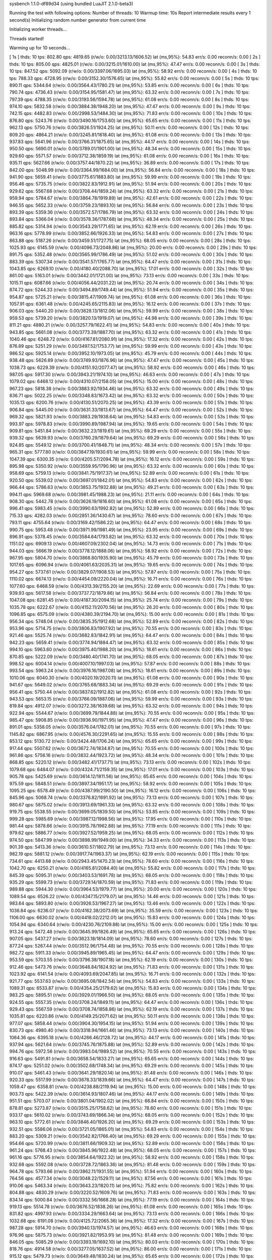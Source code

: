 sysbench 1.1.0-df89d34 (using bundled LuaJIT 2.1.0-beta3)

Running the test with following options:
Number of threads: 10
Warmup time: 10s
Report intermediate results every 1 second(s)
Initializing random number generator from current time


Initializing worker threads...

Threads started!

Warming up for 10 seconds...

[ 1s ] thds: 10 tps: 802.80 qps: 4819.65 (r/w/o: 0.00/3213.13/1606.52) lat (ms,95%): 54.83 err/s: 0.00 reconn/s: 0.00
[ 2s ] thds: 10 tps: 805.00 qps: 4825.01 (r/w/o: 0.00/3215.01/1610.00) lat (ms,95%): 47.47 err/s: 0.00 reconn/s: 0.00
[ 3s ] thds: 10 tps: 847.52 qps: 5092.09 (r/w/o: 0.00/3397.06/1695.03) lat (ms,95%): 58.92 err/s: 0.00 reconn/s: 0.00
[ 4s ] thds: 10 tps: 788.33 qps: 4728.95 (r/w/o: 0.00/3152.30/1576.65) lat (ms,95%): 55.82 err/s: 0.00 reconn/s: 0.00
[ 5s ] thds: 10 tps: 890.11 qps: 5344.64 (r/w/o: 0.00/3564.43/1780.21) lat (ms,95%): 53.85 err/s: 0.00 reconn/s: 0.00
[ 6s ] thds: 10 tps: 790.74 qps: 4736.43 (r/w/o: 0.00/3154.95/1581.47) lat (ms,95%): 63.32 err/s: 0.00 reconn/s: 0.00
[ 7s ] thds: 10 tps: 797.39 qps: 4788.35 (r/w/o: 0.00/3193.56/1594.78) lat (ms,95%): 61.08 err/s: 0.00 reconn/s: 0.00
[ 8s ] thds: 10 tps: 974.10 qps: 5832.58 (r/w/o: 0.00/3884.38/1948.20) lat (ms,95%): 47.47 err/s: 0.00 reconn/s: 0.00
[ 9s ] thds: 10 tps: 742.15 qps: 4482.83 (r/w/o: 0.00/2998.53/1484.30) lat (ms,95%): 71.83 err/s: 0.00 reconn/s: 0.00
[ 10s ] thds: 10 tps: 876.80 qps: 5243.76 (r/w/o: 0.00/3490.16/1753.60) lat (ms,95%): 65.65 err/s: 0.00 reconn/s: 0.00
[ 11s ] thds: 10 tps: 962.13 qps: 5750.76 (r/w/o: 0.00/3826.51/1924.25) lat (ms,95%): 50.11 err/s: 0.00 reconn/s: 0.00
[ 12s ] thds: 10 tps: 809.20 qps: 4864.21 (r/w/o: 0.00/3245.81/1618.40) lat (ms,95%): 61.08 err/s: 0.00 reconn/s: 0.00
[ 13s ] thds: 10 tps: 937.83 qps: 5641.96 (r/w/o: 0.00/3766.31/1875.65) lat (ms,95%): 44.17 err/s: 0.00 reconn/s: 0.00
[ 14s ] thds: 10 tps: 950.50 qps: 5690.01 (r/w/o: 0.00/3789.01/1901.00) lat (ms,95%): 48.34 err/s: 0.00 reconn/s: 0.00
[ 15s ] thds: 10 tps: 929.60 qps: 5571.57 (r/w/o: 0.00/3712.38/1859.19) lat (ms,95%): 61.08 err/s: 0.00 reconn/s: 0.00
[ 16s ] thds: 10 tps: 935.11 qps: 5627.66 (r/w/o: 0.00/3757.44/1870.22) lat (ms,95%): 36.89 err/s: 0.00 reconn/s: 0.00
[ 17s ] thds: 10 tps: 842.00 qps: 5048.99 (r/w/o: 0.00/3364.99/1684.00) lat (ms,95%): 56.84 err/s: 0.00 reconn/s: 0.00
[ 18s ] thds: 10 tps: 941.90 qps: 5659.41 (r/w/o: 0.00/3775.61/1883.80) lat (ms,95%): 59.99 err/s: 0.00 reconn/s: 0.00
[ 19s ] thds: 10 tps: 956.46 qps: 5735.75 (r/w/o: 0.00/3822.83/1912.91) lat (ms,95%): 51.94 err/s: 0.00 reconn/s: 0.00
[ 20s ] thds: 10 tps: 929.62 qps: 5567.68 (r/w/o: 0.00/3708.44/1859.24) lat (ms,95%): 63.32 err/s: 0.00 reconn/s: 0.00
[ 21s ] thds: 10 tps: 959.94 qps: 5784.67 (r/w/o: 0.00/3864.78/1919.89) lat (ms,95%): 42.61 err/s: 0.00 reconn/s: 0.00
[ 22s ] thds: 10 tps: 946.55 qps: 5652.33 (r/w/o: 0.00/3759.23/1893.10) lat (ms,95%): 56.84 err/s: 0.00 reconn/s: 0.00
[ 23s ] thds: 10 tps: 893.39 qps: 5359.36 (r/w/o: 0.00/3572.57/1786.79) lat (ms,95%): 63.32 err/s: 0.00 reconn/s: 0.00
[ 24s ] thds: 10 tps: 893.84 qps: 5366.04 (r/w/o: 0.00/3578.36/1787.68) lat (ms,95%): 48.34 err/s: 0.00 reconn/s: 0.00
[ 25s ] thds: 10 tps: 885.82 qps: 5314.94 (r/w/o: 0.00/3543.29/1771.65) lat (ms,95%): 62.19 err/s: 0.00 reconn/s: 0.00
[ 26s ] thds: 10 tps: 963.16 qps: 5778.99 (r/w/o: 0.00/3852.66/1926.33) lat (ms,95%): 54.83 err/s: 0.00 reconn/s: 0.00
[ 27s ] thds: 10 tps: 863.88 qps: 5187.26 (r/w/o: 0.00/3459.51/1727.75) lat (ms,95%): 68.05 err/s: 0.00 reconn/s: 0.00
[ 28s ] thds: 10 tps: 1025.93 qps: 6145.59 (r/w/o: 0.00/4096.73/2048.86) lat (ms,95%): 20.00 err/s: 0.00 reconn/s: 0.00
[ 29s ] thds: 10 tps: 891.75 qps: 5352.48 (r/w/o: 0.00/3565.99/1786.49) lat (ms,95%): 51.02 err/s: 0.00 reconn/s: 0.00
[ 30s ] thds: 10 tps: 883.39 qps: 5307.34 (r/w/o: 0.00/3541.57/1765.77) lat (ms,95%): 64.47 err/s: 0.00 reconn/s: 0.00
[ 31s ] thds: 10 tps: 1043.85 qps: 6269.10 (r/w/o: 0.00/4180.40/2088.70) lat (ms,95%): 17.01 err/s: 0.00 reconn/s: 0.00
[ 32s ] thds: 10 tps: 861.00 qps: 5163.01 (r/w/o: 0.00/3442.01/1721.00) lat (ms,95%): 73.13 err/s: 0.00 reconn/s: 0.00
[ 33s ] thds: 10 tps: 1015.11 qps: 6087.66 (r/w/o: 0.00/4056.44/2031.22) lat (ms,95%): 20.74 err/s: 0.00 reconn/s: 0.00
[ 34s ] thds: 10 tps: 874.72 qps: 5244.33 (r/w/o: 0.00/3494.89/1749.44) lat (ms,95%): 51.94 err/s: 0.00 reconn/s: 0.00
[ 35s ] thds: 10 tps: 954.87 qps: 5725.21 (r/w/o: 0.00/3815.47/1909.74) lat (ms,95%): 61.08 err/s: 0.00 reconn/s: 0.00
[ 36s ] thds: 10 tps: 1057.91 qps: 6361.48 (r/w/o: 0.00/4245.65/2115.83) lat (ms,95%): 16.12 err/s: 0.00 reconn/s: 0.00
[ 37s ] thds: 10 tps: 906.03 qps: 5440.20 (r/w/o: 0.00/3628.13/1812.06) lat (ms,95%): 59.99 err/s: 0.00 reconn/s: 0.00
[ 38s ] thds: 10 tps: 959.53 qps: 5739.20 (r/w/o: 0.00/3820.13/1919.07) lat (ms,95%): 44.98 err/s: 0.00 reconn/s: 0.00
[ 39s ] thds: 10 tps: 811.21 qps: 4880.21 (r/w/o: 0.00/3257.79/1622.41) lat (ms,95%): 54.83 err/s: 0.00 reconn/s: 0.00
[ 40s ] thds: 10 tps: 943.85 qps: 5661.08 (r/w/o: 0.00/3773.39/1887.70) lat (ms,95%): 63.32 err/s: 0.00 reconn/s: 0.00
[ 41s ] thds: 10 tps: 1040.46 qps: 6248.72 (r/w/o: 0.00/4167.81/2080.91) lat (ms,95%): 17.32 err/s: 0.00 reconn/s: 0.00
[ 42s ] thds: 10 tps: 876.89 qps: 5251.29 (r/w/o: 0.00/3497.52/1753.77) lat (ms,95%): 59.99 err/s: 0.00 reconn/s: 0.00
[ 43s ] thds: 10 tps: 986.52 qps: 5925.14 (r/w/o: 0.00/3952.10/1973.05) lat (ms,95%): 45.79 err/s: 0.00 reconn/s: 0.00
[ 44s ] thds: 10 tps: 938.48 qps: 5626.89 (r/w/o: 0.00/3749.93/1876.96) lat (ms,95%): 47.47 err/s: 0.00 reconn/s: 0.00
[ 45s ] thds: 10 tps: 1038.73 qps: 6229.39 (r/w/o: 0.00/4151.92/2077.47) lat (ms,95%): 58.92 err/s: 0.00 reconn/s: 0.00
[ 46s ] thds: 10 tps: 987.05 qps: 5917.30 (r/w/o: 0.00/3943.21/1974.10) lat (ms,95%): 46.63 err/s: 0.00 reconn/s: 0.00
[ 47s ] thds: 10 tps: 1079.02 qps: 6468.12 (r/w/o: 0.00/4310.07/2158.05) lat (ms,95%): 15.00 err/s: 0.00 reconn/s: 0.00
[ 48s ] thds: 10 tps: 967.23 qps: 5818.38 (r/w/o: 0.00/3883.92/1934.46) lat (ms,95%): 63.32 err/s: 0.00 reconn/s: 0.00
[ 49s ] thds: 10 tps: 836.71 qps: 5022.25 (r/w/o: 0.00/3348.83/1673.42) lat (ms,95%): 63.32 err/s: 0.00 reconn/s: 0.00
[ 50s ] thds: 10 tps: 1035.13 qps: 6200.76 (r/w/o: 0.00/4130.51/2070.25) lat (ms,95%): 43.39 err/s: 0.00 reconn/s: 0.00
[ 51s ] thds: 10 tps: 906.84 qps: 5445.00 (r/w/o: 0.00/3631.33/1813.67) lat (ms,95%): 64.47 err/s: 0.00 reconn/s: 0.00
[ 52s ] thds: 10 tps: 969.32 qps: 5821.93 (r/w/o: 0.00/3883.29/1938.64) lat (ms,95%): 54.83 err/s: 0.00 reconn/s: 0.00
[ 53s ] thds: 10 tps: 993.97 qps: 5978.83 (r/w/o: 0.00/3990.89/1987.94) lat (ms,95%): 19.65 err/s: 0.00 reconn/s: 0.00
[ 54s ] thds: 10 tps: 909.81 qps: 5451.84 (r/w/o: 0.00/3632.23/1819.61) lat (ms,95%): 69.29 err/s: 0.00 reconn/s: 0.00
[ 55s ] thds: 10 tps: 939.32 qps: 5639.93 (r/w/o: 0.00/3760.29/1879.64) lat (ms,95%): 69.29 err/s: 0.00 reconn/s: 0.00
[ 56s ] thds: 10 tps: 924.85 qps: 5549.12 (r/w/o: 0.00/3700.41/1848.71) lat (ms,95%): 48.34 err/s: 0.00 reconn/s: 0.00
[ 57s ] thds: 10 tps: 965.31 qps: 5777.80 (r/w/o: 0.00/3847.19/1930.61) lat (ms,95%): 59.99 err/s: 0.00 reconn/s: 0.00
[ 58s ] thds: 10 tps: 1047.39 qps: 6300.35 (r/w/o: 0.00/4205.57/2094.78) lat (ms,95%): 16.12 err/s: 0.00 reconn/s: 0.00
[ 59s ] thds: 10 tps: 895.98 qps: 5350.92 (r/w/o: 0.00/3559.95/1790.96) lat (ms,95%): 63.32 err/s: 0.00 reconn/s: 0.00
[ 60s ] thds: 10 tps: 958.69 qps: 5759.13 (r/w/o: 0.00/3841.75/1917.37) lat (ms,95%): 52.89 err/s: 0.00 reconn/s: 0.00
[ 61s ] thds: 10 tps: 920.50 qps: 5539.02 (r/w/o: 0.00/3697.01/1842.01) lat (ms,95%): 54.83 err/s: 0.00 reconn/s: 0.00
[ 62s ] thds: 10 tps: 966.44 qps: 5786.63 (r/w/o: 0.00/3853.75/1932.88) lat (ms,95%): 49.21 err/s: 0.00 reconn/s: 0.00
[ 63s ] thds: 10 tps: 994.11 qps: 5969.68 (r/w/o: 0.00/3981.45/1988.23) lat (ms,95%): 21.11 err/s: 0.00 reconn/s: 0.00
[ 64s ] thds: 10 tps: 908.30 qps: 5442.78 (r/w/o: 0.00/3626.19/1816.60) lat (ms,95%): 61.08 err/s: 0.00 reconn/s: 0.00
[ 65s ] thds: 10 tps: 996.41 qps: 5983.45 (r/w/o: 0.00/3990.63/1992.82) lat (ms,95%): 52.89 err/s: 0.00 reconn/s: 0.00
[ 66s ] thds: 10 tps: 715.33 qps: 4282.03 (r/w/o: 0.00/2851.36/1430.67) lat (ms,95%): 78.60 err/s: 0.00 reconn/s: 0.00
[ 67s ] thds: 10 tps: 793.11 qps: 4755.64 (r/w/o: 0.00/3169.42/1586.22) lat (ms,95%): 64.47 err/s: 0.00 reconn/s: 0.00
[ 68s ] thds: 10 tps: 990.75 qps: 5953.48 (r/w/o: 0.00/3971.99/1981.49) lat (ms,95%): 23.95 err/s: 0.00 reconn/s: 0.00
[ 69s ] thds: 10 tps: 896.91 qps: 5378.45 (r/w/o: 0.00/3584.64/1793.82) lat (ms,95%): 63.32 err/s: 0.00 reconn/s: 0.00
[ 70s ] thds: 10 tps: 1151.02 qps: 6909.13 (r/w/o: 0.00/4607.09/2302.04) lat (ms,95%): 14.73 err/s: 0.00 reconn/s: 0.00
[ 71s ] thds: 10 tps: 944.03 qps: 5666.19 (r/w/o: 0.00/3778.12/1888.06) lat (ms,95%): 58.92 err/s: 0.00 reconn/s: 0.00
[ 72s ] thds: 10 tps: 967.95 qps: 5804.70 (r/w/o: 0.00/3868.80/1935.90) lat (ms,95%): 45.79 err/s: 0.00 reconn/s: 0.00
[ 73s ] thds: 10 tps: 1017.65 qps: 6096.94 (r/w/o: 0.00/4061.63/2035.31) lat (ms,95%): 19.65 err/s: 0.00 reconn/s: 0.00
[ 74s ] thds: 10 tps: 954.27 qps: 5737.61 (r/w/o: 0.00/3829.07/1908.53) lat (ms,95%): 57.87 err/s: 0.00 reconn/s: 0.00
[ 75s ] thds: 10 tps: 1110.02 qps: 6674.13 (r/w/o: 0.00/4454.09/2220.04) lat (ms,95%): 16.71 err/s: 0.00 reconn/s: 0.00
[ 76s ] thds: 10 tps: 1077.60 qps: 6468.59 (r/w/o: 0.00/4313.39/2155.20) lat (ms,95%): 22.69 err/s: 0.00 reconn/s: 0.00
[ 77s ] thds: 10 tps: 939.93 qps: 5617.58 (r/w/o: 0.00/3737.72/1879.86) lat (ms,95%): 56.84 err/s: 0.00 reconn/s: 0.00
[ 78s ] thds: 10 tps: 1047.08 qps: 6281.45 (r/w/o: 0.00/4187.30/2094.15) lat (ms,95%): 25.74 err/s: 0.00 reconn/s: 0.00
[ 79s ] thds: 10 tps: 1035.78 qps: 6222.67 (r/w/o: 0.00/4152.11/2070.56) lat (ms,95%): 26.20 err/s: 0.00 reconn/s: 0.00
[ 80s ] thds: 10 tps: 1096.85 qps: 6575.09 (r/w/o: 0.00/4380.39/2194.70) lat (ms,95%): 15.00 err/s: 0.00 reconn/s: 0.00
[ 81s ] thds: 10 tps: 956.34 qps: 5748.04 (r/w/o: 0.00/3835.35/1912.68) lat (ms,95%): 52.89 err/s: 0.00 reconn/s: 0.00
[ 82s ] thds: 10 tps: 953.96 qps: 5714.75 (r/w/o: 0.00/3806.83/1907.92) lat (ms,95%): 70.55 err/s: 0.00 reconn/s: 0.00
[ 83s ] thds: 10 tps: 921.46 qps: 5525.74 (r/w/o: 0.00/3682.83/1842.91) lat (ms,95%): 64.47 err/s: 0.00 reconn/s: 0.00
[ 84s ] thds: 10 tps: 942.23 qps: 5659.41 (r/w/o: 0.00/3774.94/1884.47) lat (ms,95%): 63.32 err/s: 0.00 reconn/s: 0.00
[ 85s ] thds: 10 tps: 994.10 qps: 5963.60 (r/w/o: 0.00/3975.40/1988.20) lat (ms,95%): 18.61 err/s: 0.00 reconn/s: 0.00
[ 86s ] thds: 10 tps: 870.85 qps: 5222.09 (r/w/o: 0.00/3480.40/1741.70) lat (ms,95%): 68.05 err/s: 0.00 reconn/s: 0.00
[ 87s ] thds: 10 tps: 998.52 qps: 6004.14 (r/w/o: 0.00/4007.10/1997.03) lat (ms,95%): 57.87 err/s: 0.00 reconn/s: 0.00
[ 88s ] thds: 10 tps: 993.54 qps: 5963.24 (r/w/o: 0.00/3976.16/1987.08) lat (ms,95%): 18.61 err/s: 0.00 reconn/s: 0.00
[ 89s ] thds: 10 tps: 1010.06 qps: 6040.30 (r/w/o: 0.00/4020.19/2020.11) lat (ms,95%): 61.08 err/s: 0.00 reconn/s: 0.00
[ 90s ] thds: 10 tps: 941.67 qps: 5649.02 (r/w/o: 0.00/3765.68/1883.34) lat (ms,95%): 69.29 err/s: 0.00 reconn/s: 0.00
[ 91s ] thds: 10 tps: 956.41 qps: 5750.44 (r/w/o: 0.00/3837.62/1912.82) lat (ms,95%): 61.08 err/s: 0.00 reconn/s: 0.00
[ 92s ] thds: 10 tps: 943.53 qps: 5653.15 (r/w/o: 0.00/3766.09/1887.06) lat (ms,95%): 59.99 err/s: 0.00 reconn/s: 0.00
[ 93s ] thds: 10 tps: 819.84 qps: 4912.07 (r/w/o: 0.00/3272.38/1639.68) lat (ms,95%): 63.32 err/s: 0.00 reconn/s: 0.00
[ 94s ] thds: 10 tps: 922.94 qps: 5544.67 (r/w/o: 0.00/3699.79/1844.88) lat (ms,95%): 70.55 err/s: 0.00 reconn/s: 0.00
[ 95s ] thds: 10 tps: 985.47 qps: 5908.85 (r/w/o: 0.00/3936.90/1971.95) lat (ms,95%): 47.47 err/s: 0.00 reconn/s: 0.00
[ 96s ] thds: 10 tps: 891.01 qps: 5358.05 (r/w/o: 0.00/3576.04/1782.01) lat (ms,95%): 70.55 err/s: 0.00 reconn/s: 0.00
[ 97s ] thds: 10 tps: 1145.82 qps: 6867.95 (r/w/o: 0.00/4576.30/2291.65) lat (ms,95%): 15.55 err/s: 0.00 reconn/s: 0.00
[ 98s ] thds: 10 tps: 853.12 qps: 5130.72 (r/w/o: 0.00/3424.48/1706.24) lat (ms,95%): 65.65 err/s: 0.00 reconn/s: 0.00
[ 99s ] thds: 10 tps: 917.44 qps: 5507.62 (r/w/o: 0.00/3672.74/1834.87) lat (ms,95%): 70.55 err/s: 0.00 reconn/s: 0.00
[ 100s ] thds: 10 tps: 961.86 qps: 5756.16 (r/w/o: 0.00/3832.44/1923.72) lat (ms,95%): 48.34 err/s: 0.00 reconn/s: 0.00
[ 101s ] thds: 10 tps: 868.85 qps: 5220.12 (r/w/o: 0.00/3482.41/1737.71) lat (ms,95%): 73.13 err/s: 0.00 reconn/s: 0.00
[ 102s ] thds: 10 tps: 1079.68 qps: 6484.07 (r/w/o: 0.00/4324.71/2159.35) lat (ms,95%): 17.01 err/s: 0.00 reconn/s: 0.00
[ 103s ] thds: 10 tps: 905.78 qps: 5425.69 (r/w/o: 0.00/3614.12/1811.56) lat (ms,95%): 65.65 err/s: 0.00 reconn/s: 0.00
[ 104s ] thds: 10 tps: 975.59 qps: 5848.51 (r/w/o: 0.00/3897.34/1951.17) lat (ms,95%): 58.92 err/s: 0.00 reconn/s: 0.00
[ 105s ] thds: 10 tps: 1095.25 qps: 6578.49 (r/w/o: 0.00/4387.99/2190.50) lat (ms,95%): 16.12 err/s: 0.00 reconn/s: 0.00
[ 106s ] thds: 10 tps: 845.96 qps: 5068.74 (r/w/o: 0.00/3376.82/1691.92) lat (ms,95%): 73.13 err/s: 0.00 reconn/s: 0.00
[ 107s ] thds: 10 tps: 980.67 qps: 5875.02 (r/w/o: 0.00/3913.69/1961.33) lat (ms,95%): 63.32 err/s: 0.00 reconn/s: 0.00
[ 108s ] thds: 10 tps: 919.75 qps: 5538.55 (r/w/o: 0.00/3699.05/1839.50) lat (ms,95%): 53.85 err/s: 0.00 reconn/s: 0.00
[ 109s ] thds: 10 tps: 999.28 qps: 5985.69 (r/w/o: 0.00/3987.12/1998.56) lat (ms,95%): 17.95 err/s: 0.00 reconn/s: 0.00
[ 110s ] thds: 10 tps: 981.44 qps: 5878.66 (r/w/o: 0.00/3915.78/1962.88) lat (ms,95%): 77.19 err/s: 0.00 reconn/s: 0.00
[ 111s ] thds: 10 tps: 979.62 qps: 5886.77 (r/w/o: 0.00/3927.52/1959.25) lat (ms,95%): 68.05 err/s: 0.00 reconn/s: 0.00
[ 112s ] thds: 10 tps: 974.50 qps: 5847.99 (r/w/o: 0.00/3898.99/1949.00) lat (ms,95%): 34.33 err/s: 0.00 reconn/s: 0.00
[ 113s ] thds: 10 tps: 901.39 qps: 5413.36 (r/w/o: 0.00/3610.57/1802.79) lat (ms,95%): 73.13 err/s: 0.00 reconn/s: 0.00
[ 114s ] thds: 10 tps: 982.19 qps: 5881.12 (r/w/o: 0.00/3917.74/1963.37) lat (ms,95%): 62.19 err/s: 0.00 reconn/s: 0.00
[ 115s ] thds: 10 tps: 734.61 qps: 4413.68 (r/w/o: 0.00/2943.45/1470.23) lat (ms,95%): 78.60 err/s: 0.00 reconn/s: 0.00
[ 116s ] thds: 10 tps: 1042.70 qps: 6250.21 (r/w/o: 0.00/4165.81/2084.40) lat (ms,95%): 55.82 err/s: 0.00 reconn/s: 0.00
[ 117s ] thds: 10 tps: 845.39 qps: 5095.31 (r/w/o: 0.00/3403.53/1691.78) lat (ms,95%): 68.05 err/s: 0.00 reconn/s: 0.00
[ 118s ] thds: 10 tps: 935.29 qps: 5599.73 (r/w/o: 0.00/3729.14/1870.59) lat (ms,95%): 71.83 err/s: 0.00 reconn/s: 0.00
[ 119s ] thds: 10 tps: 989.88 qps: 5944.30 (r/w/o: 0.00/3964.53/1979.77) lat (ms,95%): 20.00 err/s: 0.00 reconn/s: 0.00
[ 120s ] thds: 10 tps: 1089.54 qps: 6526.22 (r/w/o: 0.00/4347.15/2179.07) lat (ms,95%): 14.46 err/s: 0.00 reconn/s: 0.00
[ 121s ] thds: 10 tps: 983.64 qps: 5893.80 (r/w/o: 0.00/3926.53/1967.27) lat (ms,95%): 13.46 err/s: 0.00 reconn/s: 0.00
[ 122s ] thds: 10 tps: 1036.84 qps: 6236.07 (r/w/o: 0.00/4162.38/2073.69) lat (ms,95%): 35.59 err/s: 0.00 reconn/s: 0.00
[ 123s ] thds: 10 tps: 1106.00 qps: 6630.02 (r/w/o: 0.00/4418.02/2212.01) lat (ms,95%): 15.83 err/s: 0.00 reconn/s: 0.00
[ 124s ] thds: 10 tps: 1054.94 qps: 6340.64 (r/w/o: 0.00/4230.76/2109.88) lat (ms,95%): 15.00 err/s: 0.00 reconn/s: 0.00
[ 125s ] thds: 10 tps: 913.24 qps: 5472.48 (r/w/o: 0.00/3645.99/1826.49) lat (ms,95%): 65.65 err/s: 0.00 reconn/s: 0.00
[ 126s ] thds: 10 tps: 907.05 qps: 5437.27 (r/w/o: 0.00/3623.18/1814.09) lat (ms,95%): 78.60 err/s: 0.00 reconn/s: 0.00
[ 127s ] thds: 10 tps: 877.24 qps: 5267.44 (r/w/o: 0.00/3512.96/1754.48) lat (ms,95%): 70.55 err/s: 0.00 reconn/s: 0.00
[ 128s ] thds: 10 tps: 982.72 qps: 5911.33 (r/w/o: 0.00/3945.89/1965.45) lat (ms,95%): 64.47 err/s: 0.00 reconn/s: 0.00
[ 129s ] thds: 10 tps: 953.59 qps: 5703.55 (r/w/o: 0.00/3796.38/1907.18) lat (ms,95%): 62.19 err/s: 0.00 reconn/s: 0.00
[ 130s ] thds: 10 tps: 912.46 qps: 5473.76 (r/w/o: 0.00/3648.84/1824.92) lat (ms,95%): 71.83 err/s: 0.00 reconn/s: 0.00
[ 131s ] thds: 10 tps: 1023.92 qps: 6141.54 (r/w/o: 0.00/4093.69/2047.85) lat (ms,95%): 16.71 err/s: 0.00 reconn/s: 0.00
[ 132s ] thds: 10 tps: 921.77 qps: 5537.63 (r/w/o: 0.00/3695.08/1842.54) lat (ms,95%): 54.83 err/s: 0.00 reconn/s: 0.00
[ 133s ] thds: 10 tps: 1089.31 qps: 6533.87 (r/w/o: 0.00/4354.25/2179.62) lat (ms,95%): 15.83 err/s: 0.00 reconn/s: 0.00
[ 134s ] thds: 10 tps: 983.25 qps: 5895.51 (r/w/o: 0.00/3929.01/1966.50) lat (ms,95%): 68.05 err/s: 0.00 reconn/s: 0.00
[ 135s ] thds: 10 tps: 924.55 qps: 5557.35 (r/w/o: 0.00/3708.24/1849.11) lat (ms,95%): 64.47 err/s: 0.00 reconn/s: 0.00
[ 136s ] thds: 10 tps: 929.43 qps: 5567.59 (r/w/o: 0.00/3708.74/1858.86) lat (ms,95%): 62.19 err/s: 0.00 reconn/s: 0.00
[ 137s ] thds: 10 tps: 1035.81 qps: 6220.86 (r/w/o: 0.00/4149.25/2071.62) lat (ms,95%): 50.11 err/s: 0.00 reconn/s: 0.00
[ 138s ] thds: 10 tps: 977.07 qps: 5858.44 (r/w/o: 0.00/3904.30/1954.15) lat (ms,95%): 51.94 err/s: 0.00 reconn/s: 0.00
[ 139s ] thds: 10 tps: 830.73 qps: 4980.40 (r/w/o: 0.00/3318.94/1661.46) lat (ms,95%): 73.13 err/s: 0.00 reconn/s: 0.00
[ 140s ] thds: 10 tps: 1064.36 qps: 6395.18 (r/w/o: 0.00/4266.46/2128.72) lat (ms,95%): 44.17 err/s: 0.00 reconn/s: 0.00
[ 141s ] thds: 10 tps: 937.94 qps: 5621.64 (r/w/o: 0.00/3745.76/1875.88) lat (ms,95%): 52.89 err/s: 0.00 reconn/s: 0.00
[ 142s ] thds: 10 tps: 994.76 qps: 5972.56 (r/w/o: 0.00/3983.04/1989.52) lat (ms,95%): 70.55 err/s: 0.00 reconn/s: 0.00
[ 143s ] thds: 10 tps: 916.63 qps: 5491.81 (r/w/o: 0.00/3658.54/1833.27) lat (ms,95%): 65.65 err/s: 0.00 reconn/s: 0.00
[ 144s ] thds: 10 tps: 874.17 qps: 5251.02 (r/w/o: 0.00/3502.68/1748.34) lat (ms,95%): 69.29 err/s: 0.00 reconn/s: 0.00
[ 145s ] thds: 10 tps: 910.07 qps: 5461.43 (r/w/o: 0.00/3641.29/1820.14) lat (ms,95%): 81.48 err/s: 0.00 reconn/s: 0.00
[ 146s ] thds: 10 tps: 920.33 qps: 5517.99 (r/w/o: 0.00/3678.33/1839.66) lat (ms,95%): 64.47 err/s: 0.00 reconn/s: 0.00
[ 147s ] thds: 10 tps: 1059.47 qps: 6358.81 (r/w/o: 0.00/4238.88/2119.94) lat (ms,95%): 15.00 err/s: 0.00 reconn/s: 0.00
[ 148s ] thds: 10 tps: 903.73 qps: 5422.39 (r/w/o: 0.00/3614.93/1807.46) lat (ms,95%): 44.17 err/s: 0.00 reconn/s: 0.00
[ 149s ] thds: 10 tps: 951.51 qps: 5703.07 (r/w/o: 0.00/3801.04/1902.02) lat (ms,95%): 66.84 err/s: 0.00 reconn/s: 0.00
[ 150s ] thds: 10 tps: 878.81 qps: 5273.87 (r/w/o: 0.00/3515.25/1758.62) lat (ms,95%): 78.60 err/s: 0.00 reconn/s: 0.00
[ 151s ] thds: 10 tps: 933.17 qps: 5610.02 (r/w/o: 0.00/3743.69/1866.34) lat (ms,95%): 68.05 err/s: 0.00 reconn/s: 0.00
[ 152s ] thds: 10 tps: 963.10 qps: 5772.61 (r/w/o: 0.00/3846.40/1926.20) lat (ms,95%): 69.29 err/s: 0.00 reconn/s: 0.00
[ 153s ] thds: 10 tps: 932.51 qps: 5586.06 (r/w/o: 0.00/3721.05/1865.01) lat (ms,95%): 54.83 err/s: 0.00 reconn/s: 0.00
[ 154s ] thds: 10 tps: 883.20 qps: 5309.21 (r/w/o: 0.00/3542.82/1766.40) lat (ms,95%): 69.29 err/s: 0.00 reconn/s: 0.00
[ 155s ] thds: 10 tps: 954.66 qps: 5720.99 (r/w/o: 0.00/3811.66/1909.32) lat (ms,95%): 52.89 err/s: 0.00 reconn/s: 0.00
[ 156s ] thds: 10 tps: 961.24 qps: 5768.43 (r/w/o: 0.00/3845.96/1922.48) lat (ms,95%): 68.05 err/s: 0.00 reconn/s: 0.00
[ 157s ] thds: 10 tps: 961.16 qps: 5776.95 (r/w/o: 0.00/3854.64/1922.32) lat (ms,95%): 58.92 err/s: 0.00 reconn/s: 0.00
[ 158s ] thds: 10 tps: 932.68 qps: 5592.08 (r/w/o: 0.00/3728.72/1863.36) lat (ms,95%): 81.48 err/s: 0.00 reconn/s: 0.00
[ 159s ] thds: 10 tps: 964.78 qps: 5793.66 (r/w/o: 0.00/3862.11/1931.55) lat (ms,95%): 51.94 err/s: 0.00 reconn/s: 0.00
[ 160s ] thds: 10 tps: 764.56 qps: 4577.34 (r/w/o: 0.00/3048.22/1529.11) lat (ms,95%): 87.56 err/s: 0.00 reconn/s: 0.00
[ 161s ] thds: 10 tps: 910.06 qps: 5463.34 (r/w/o: 0.00/3643.23/1820.11) lat (ms,95%): 75.82 err/s: 0.00 reconn/s: 0.00
[ 162s ] thds: 10 tps: 804.88 qps: 4830.29 (r/w/o: 0.00/3220.52/1609.76) lat (ms,95%): 71.83 err/s: 0.00 reconn/s: 0.00
[ 163s ] thds: 10 tps: 834.14 qps: 5000.84 (r/w/o: 0.00/3332.56/1668.28) lat (ms,95%): 77.19 err/s: 0.00 reconn/s: 0.00
[ 164s ] thds: 10 tps: 919.13 qps: 5514.78 (r/w/o: 0.00/3676.52/1838.26) lat (ms,95%): 61.08 err/s: 0.00 reconn/s: 0.00
[ 165s ] thds: 10 tps: 831.82 qps: 4997.93 (r/w/o: 0.00/3334.29/1663.64) lat (ms,95%): 73.13 err/s: 0.00 reconn/s: 0.00
[ 166s ] thds: 10 tps: 1032.68 qps: 6191.08 (r/w/o: 0.00/4125.72/2065.36) lat (ms,95%): 17.32 err/s: 0.00 reconn/s: 0.00
[ 167s ] thds: 10 tps: 987.28 qps: 5914.70 (r/w/o: 0.00/3940.13/1974.57) lat (ms,95%): 46.63 err/s: 0.00 reconn/s: 0.00
[ 168s ] thds: 10 tps: 976.96 qps: 5875.73 (r/w/o: 0.00/3921.82/1953.91) lat (ms,95%): 81.48 err/s: 0.00 reconn/s: 0.00
[ 169s ] thds: 10 tps: 846.05 qps: 5085.29 (r/w/o: 0.00/3393.19/1692.10) lat (ms,95%): 80.03 err/s: 0.00 reconn/s: 0.00
[ 170s ] thds: 10 tps: 818.76 qps: 4914.58 (r/w/o: 0.00/3277.05/1637.52) lat (ms,95%): 86.00 err/s: 0.00 reconn/s: 0.00
[ 171s ] thds: 10 tps: 915.12 qps: 5479.73 (r/w/o: 0.00/3649.48/1830.24) lat (ms,95%): 65.65 err/s: 0.00 reconn/s: 0.00
[ 172s ] thds: 10 tps: 842.00 qps: 5047.98 (r/w/o: 0.00/3363.99/1683.99) lat (ms,95%): 73.13 err/s: 0.00 reconn/s: 0.00
[ 173s ] thds: 10 tps: 951.29 qps: 5713.72 (r/w/o: 0.00/3812.14/1901.58) lat (ms,95%): 68.05 err/s: 0.00 reconn/s: 0.00
[ 174s ] thds: 10 tps: 897.26 qps: 5382.57 (r/w/o: 0.00/3587.05/1795.52) lat (ms,95%): 73.13 err/s: 0.00 reconn/s: 0.00
[ 175s ] thds: 10 tps: 1054.87 qps: 6332.22 (r/w/o: 0.00/4222.48/2109.74) lat (ms,95%): 36.89 err/s: 0.00 reconn/s: 0.00
[ 176s ] thds: 10 tps: 953.77 qps: 5710.62 (r/w/o: 0.00/3803.09/1907.53) lat (ms,95%): 43.39 err/s: 0.00 reconn/s: 0.00
[ 177s ] thds: 10 tps: 785.84 qps: 4723.08 (r/w/o: 0.00/3151.39/1571.69) lat (ms,95%): 92.42 err/s: 0.00 reconn/s: 0.00
[ 178s ] thds: 10 tps: 867.44 qps: 5196.64 (r/w/o: 0.00/3461.76/1734.88) lat (ms,95%): 82.96 err/s: 0.00 reconn/s: 0.00
[ 179s ] thds: 10 tps: 1022.64 qps: 6136.83 (r/w/o: 0.00/4091.55/2045.27) lat (ms,95%): 47.47 err/s: 0.00 reconn/s: 0.00
[ 180s ] thds: 10 tps: 972.05 qps: 5836.33 (r/w/o: 0.00/3896.22/1940.11) lat (ms,95%): 73.13 err/s: 0.00 reconn/s: 0.00
Latency histogram (values are in milliseconds)
       value  ------------- distribution ------------- count
       0.841 |                                         2
       0.856 |                                         2
       0.872 |                                         1
       0.904 |                                         1
       0.937 |                                         2
       0.954 |                                         3
       0.971 |                                         2
       0.989 |                                         3
       1.007 |                                         3
       1.025 |                                         3
       1.044 |                                         5
       1.063 |                                         6
       1.082 |                                         12
       1.102 |                                         7
       1.122 |                                         8
       1.142 |                                         5
       1.163 |                                         11
       1.184 |                                         12
       1.205 |                                         13
       1.227 |                                         15
       1.250 |                                         14
       1.272 |                                         21
       1.295 |                                         15
       1.319 |                                         26
       1.343 |                                         29
       1.367 |                                         38
       1.392 |                                         38
       1.417 |                                         45
       1.443 |                                         48
       1.469 |*                                        63
       1.496 |*                                        68
       1.523 |*                                        63
       1.551 |*                                        75
       1.579 |*                                        72
       1.608 |*                                        94
       1.637 |*                                        77
       1.667 |*                                        96
       1.697 |*                                        111
       1.728 |*                                        110
       1.759 |*                                        103
       1.791 |*                                        105
       1.824 |*                                        126
       1.857 |*                                        125
       1.891 |*                                        126
       1.925 |**                                       154
       1.960 |**                                       168
       1.996 |**                                       236
       2.032 |**                                       230
       2.069 |**                                       230
       2.106 |***                                      267
       2.145 |***                                      279
       2.184 |***                                      264
       2.223 |***                                      320
       2.264 |****                                     353
       2.305 |***                                      339
       2.347 |***                                      311
       2.389 |***                                      304
       2.433 |***                                      291
       2.477 |***                                      299
       2.522 |***                                      304
       2.568 |***                                      339
       2.615 |****                                     350
       2.662 |****                                     440
       2.710 |*****                                    499
       2.760 |******                                   563
       2.810 |******                                   638
       2.861 |********                                 748
       2.913 |********                                 756
       2.966 |********                                 833
       3.020 |*******                                  669
       3.075 |*******                                  684
       3.130 |******                                   637
       3.187 |******                                   592
       3.245 |******                                   608
       3.304 |*******                                  696
       3.364 |********                                 748
       3.425 |*********                                908
       3.488 |***********                              1119
       3.551 |*************                            1282
       3.615 |***************                          1466
       3.681 |**************                           1343
       3.748 |*************                            1256
       3.816 |**********                               1015
       3.885 |*********                                937
       3.956 |**********                               962
       4.028 |**********                               1017
       4.101 |************                             1217
       4.176 |****************                         1582
       4.252 |********************                     1983
       4.329 |*********************                    2100
       4.407 |*********************                    2039
       4.487 |*****************                        1722
       4.569 |**************                           1392
       4.652 |*************                            1285
       4.737 |*************                            1314
       4.823 |******************                       1730
       4.910 |**********************                   2189
       4.999 |****************************             2766
       5.090 |*****************************            2879
       5.183 |*************************                2451
       5.277 |*******************                      1829
       5.373 |****************                         1588
       5.470 |****************                         1608
       5.570 |**********************                   2220
       5.671 |*******************************          3073
       5.774 |**************************************   3725
       5.879 |*******************************          3033
       5.986 |**********************                   2126
       6.095 |*****************                        1721
       6.205 |*******************                      1882
       6.318 |***************************              2715
       6.433 |*************************************    3666
       6.550 |**************************************   3773
       6.669 |***************************              2629
       6.790 |******************                       1788
       6.913 |******************                       1814
       7.039 |***************************              2633
       7.167 |**************************************** 3950
       7.297 |************************************     3555
       7.430 |***********************                  2273
       7.565 |*****************                        1703
       7.702 |*********************                    2076
       7.842 |**********************************       3354
       7.985 |************************************     3523
       8.130 |***********************                  2291
       8.277 |***************                          1498
       8.428 |******************                       1824
       8.581 |*****************************            2904
       8.737 |*****************************            2854
       8.895 |******************                       1731
       9.057 |**************                           1388
       9.222 |*********************                    2034
       9.389 |**************************               2596
       9.560 |*****************                        1709
       9.734 |************                             1195
       9.910 |***************                          1516
      10.090 |*********************                    2033
      10.274 |***************                          1483
      10.460 |**********                               939
      10.651 |*************                            1264
      10.844 |****************                         1608
      11.041 |**********                               974
      11.242 |********                                 744
      11.446 |***********                              1101
      11.654 |***********                              1045
      11.866 |******                                   593
      12.081 |*******                                  728
      12.301 |**********                               1003
      12.524 |******                                   575
      12.752 |*****                                    539
      12.984 |*******                                  730
      13.219 |****                                     423
      13.460 |***                                      337
      13.704 |*****                                    534
      13.953 |***                                      322
      14.207 |***                                      297
      14.465 |****                                     406
      14.728 |**                                       207
      14.995 |***                                      268
      15.268 |**                                       230
      15.545 |**                                       161
      15.828 |**                                       199
      16.115 |*                                        146
      16.408 |*                                        144
      16.706 |*                                        134
      17.010 |*                                        96
      17.319 |*                                        111
      17.633 |*                                        58
      17.954 |*                                        83
      18.280 |*                                        63
      18.612 |*                                        60
      18.950 |                                         46
      19.295 |                                         35
      19.645 |                                         47
      20.002 |                                         39
      20.366 |                                         28
      20.736 |                                         24
      21.112 |                                         28
      21.496 |                                         19
      21.886 |                                         33
      22.284 |                                         20
      22.689 |                                         17
      23.101 |                                         6
      23.521 |                                         10
      23.948 |                                         15
      24.384 |                                         13
      24.827 |                                         8
      25.278 |                                         8
      25.737 |                                         9
      26.205 |                                         7
      26.681 |                                         4
      27.165 |                                         4
      28.162 |                                         3
      28.673 |                                         2
      29.194 |                                         3
      29.725 |                                         1
      30.265 |                                         3
      30.815 |                                         7
      31.375 |                                         3
      31.945 |                                         1
      32.525 |                                         1
      33.116 |                                         2
      33.718 |                                         7
      34.330 |                                         5
      34.954 |                                         8
      35.589 |                                         11
      36.236 |                                         6
      36.894 |                                         8
      37.565 |                                         12
      38.247 |                                         12
      38.942 |                                         13
      39.650 |                                         11
      40.370 |                                         14
      41.104 |                                         16
      41.851 |                                         14
      42.611 |                                         17
      43.385 |                                         21
      44.173 |                                         22
      44.976 |                                         29
      45.793 |                                         27
      46.625 |                                         34
      47.472 |                                         43
      48.335 |*                                        65
      49.213 |*                                        70
      50.107 |*                                        53
      51.018 |*                                        60
      51.945 |*                                        93
      52.889 |*                                        100
      53.850 |*                                        78
      54.828 |*                                        108
      55.824 |*                                        81
      56.839 |*                                        118
      57.871 |*                                        128
      58.923 |*                                        123
      59.993 |**                                       149
      61.083 |**                                       171
      62.193 |**                                       206
      63.323 |**                                       239
      64.474 |***                                      275
      65.645 |***                                      262
      66.838 |***                                      284
      68.053 |***                                      282
      69.289 |***                                      319
      70.548 |***                                      282
      71.830 |***                                      314
      73.135 |****                                     351
      74.464 |****                                     349
      75.817 |****                                     359
      77.194 |****                                     388
      78.597 |****                                     368
      80.025 |****                                     369
      81.479 |****                                     374
      82.959 |****                                     387
      84.467 |***                                      335
      86.002 |***                                      287
      87.564 |**                                       226
      89.155 |**                                       229
      90.775 |**                                       223
      92.424 |**                                       181
      94.104 |**                                       154
      95.814 |*                                        147
      97.555 |*                                        138
      99.327 |*                                        124
     101.132 |*                                        105
     102.969 |*                                        104
     104.840 |*                                        87
     106.745 |*                                        59
     108.685 |                                         36
     110.659 |                                         12
     112.670 |                                         17
     114.717 |                                         9
     116.802 |                                         10
     118.924 |                                         4
     123.285 |                                         2
     125.525 |                                         2
     186.540 |                                         1
     200.472 |                                         3
     204.114 |                                         6
     207.823 |                                         1
     287.379 |                                         3
     297.917 |                                         4
     303.330 |                                         1
     344.078 |                                         1
 
SQL statistics:
    queries performed:
        read:                            0
        write:                           677723
        other:                           338858
        total:                           1016581
    transactions:                        169434 (941.25 per sec.)
    queries:                             1016581 (5647.34 per sec.)
    ignored errors:                      0      (0.00 per sec.)
    reconnects:                          0      (0.00 per sec.)

Throughput:
    events/s (eps):                      941.2453
    time elapsed:                        180.0106s
    total number of events:              169434

Latency (ms):
         min:                                    0.84
         avg:                                   10.62
         max:                                  344.94
         95th percentile:                       57.87
         sum:                              1799670.70

Threads fairness:
    events (avg/stddev):           16943.2000/96.80
    execution time (avg/stddev):   179.9671/0.00

